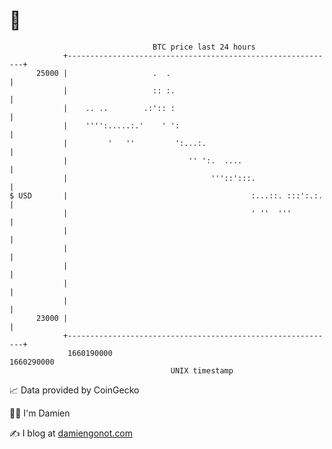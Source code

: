 * 👋

#+begin_example
                                   BTC price last 24 hours                    
               +------------------------------------------------------------+ 
         25000 |                   .  .                                     | 
               |                   :: :.                                    | 
               |    .. ..        .:':: :                                    | 
               |    '''':.....:.'    ' ':                                   | 
               |         '   ''         ':...:.                             | 
               |                           '' ':.  ....                     | 
               |                                '''::':::.                  | 
   $ USD       |                                         :...::. :::':.:.   | 
               |                                         ' ''  '''          | 
               |                                                            | 
               |                                                            | 
               |                                                            | 
               |                                                            | 
               |                                                            | 
         23000 |                                                            | 
               +------------------------------------------------------------+ 
                1660190000                                        1660290000  
                                       UNIX timestamp                         
#+end_example
📈 Data provided by CoinGecko

🧑‍💻 I'm Damien

✍️ I blog at [[https://www.damiengonot.com][damiengonot.com]]
